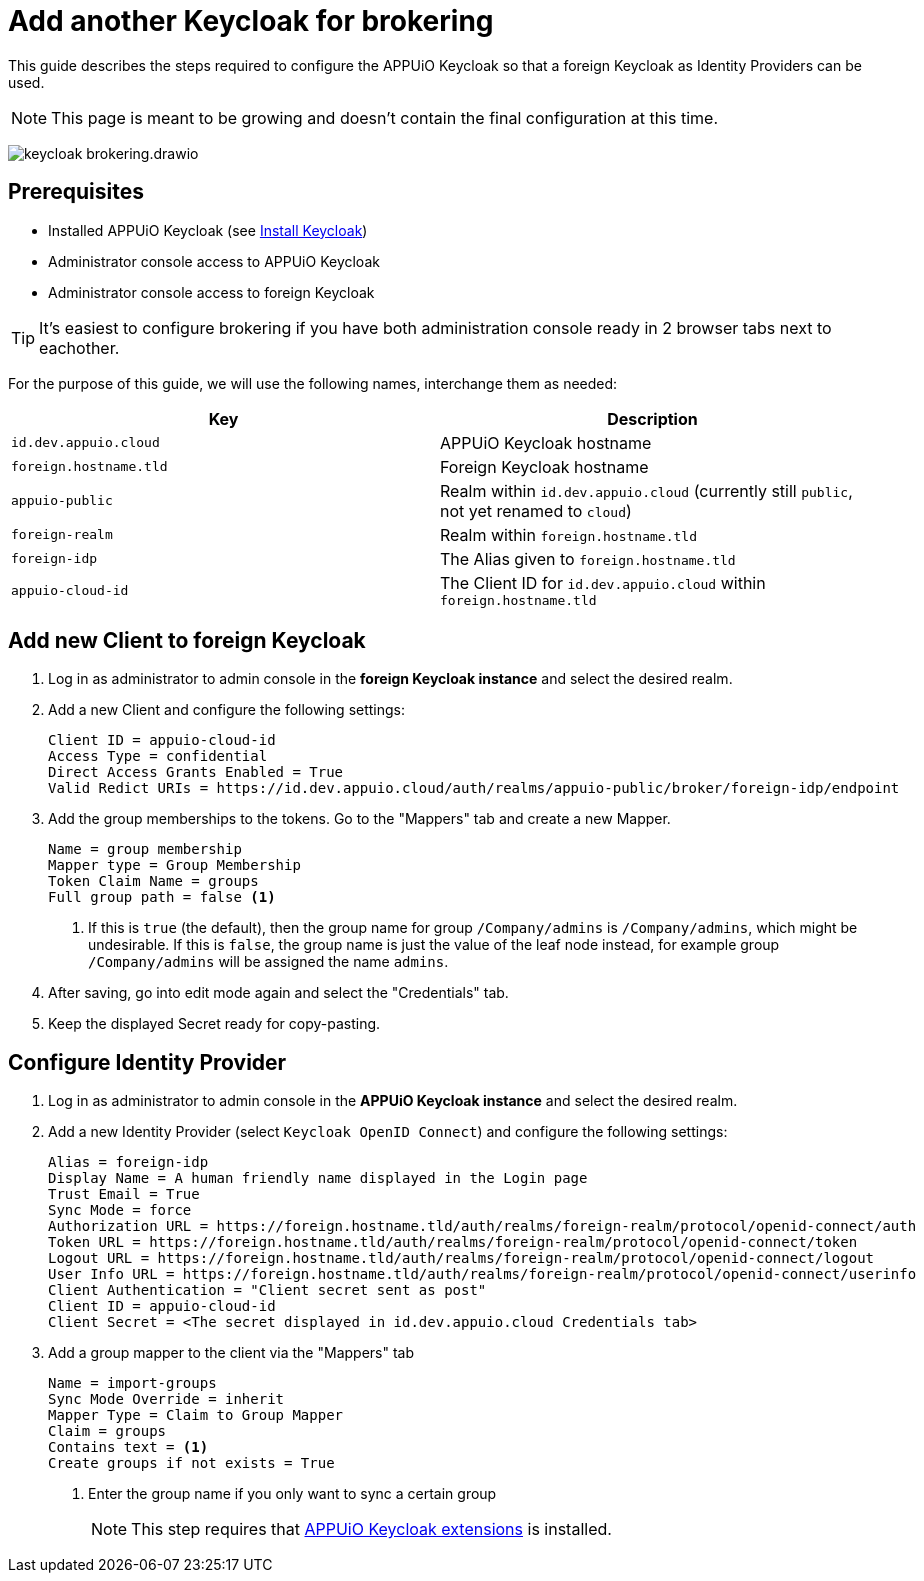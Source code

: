 = Add another Keycloak for brokering
:appuio-keycloak: id.dev.appuio.cloud
:appuio-realm: appuio-public
:foreign-idp-alias: foreign-idp
:foreign-host: foreign.hostname.tld
:foreign-realm: foreign-realm
:foreign-client-id: appuio-cloud-id

This guide describes the steps required to configure the APPUiO Keycloak so that a foreign Keycloak as Identity Providers can be used.

NOTE: This page is meant to be growing and doesn't contain the final configuration at this time.

image:how-to/keycloak-brokering.drawio.svg[]

== Prerequisites

* Installed APPUiO Keycloak (see xref:appuio-cloud:ROOT:how-to/keycloak-setup.adoc[Install Keycloak])
* Administrator console access to APPUiO Keycloak
* Administrator console access to foreign Keycloak

TIP: It's easiest to configure brokering if you have both administration console ready in 2 browser tabs next to eachother.

For the purpose of this guide, we will use the following names, interchange them as needed:

|===
| Key | Description

| `{appuio-keycloak}`
| APPUiO Keycloak hostname

| `{foreign-host}`
| Foreign Keycloak hostname

| `{appuio-realm}`
| Realm within `{appuio-keycloak}` (currently still `public`, not yet renamed to `cloud`)

| `{foreign-realm}`
| Realm within `{foreign-host}`

| `{foreign-idp-alias}`
| The Alias given to `{foreign-host}`

| `{foreign-client-id}`
| The Client ID for `{appuio-keycloak}` within `{foreign-host}`

|===

== Add new Client to foreign Keycloak

. Log in as administrator to admin console in the **foreign Keycloak instance** and select the desired realm.
. Add a new Client and configure the following settings:
+
[source,subs="attributes+"]
----
Client ID = {foreign-client-id}
Access Type = confidential
Direct Access Grants Enabled = True
Valid Redict URIs = https://{appuio-keycloak}/auth/realms/{appuio-realm}/broker/{foreign-idp-alias}/endpoint
----

. Add the group memberships to the tokens.
  Go to the "Mappers" tab and create a new Mapper.
+
[source,subs="attributes+"]
----
Name = group membership
Mapper type = Group Membership
Token Claim Name = groups
Full group path = false <1>
----
<1> If this is `true` (the default), then the group name for group `/Company/admins` is `/Company/admins`, which might be undesirable.
    If this is `false`, the group name is just the value of the leaf node instead, for example group `/Company/admins` will be assigned the name `admins`.

. After saving, go into edit mode again and select the "Credentials" tab.
. Keep the displayed Secret ready for copy-pasting.

== Configure Identity Provider

. Log in as administrator to admin console in the **APPUiO Keycloak instance** and select the desired realm.
. Add a new Identity Provider (select `Keycloak OpenID Connect`) and configure the following settings:
+
[source,subs="attributes+"]
----
Alias = {foreign-idp-alias}
Display Name = A human friendly name displayed in the Login page
Trust Email = True
Sync Mode = force
Authorization URL = https://{foreign-host}/auth/realms/{foreign-realm}/protocol/openid-connect/auth
Token URL = https://{foreign-host}/auth/realms/{foreign-realm}/protocol/openid-connect/token
Logout URL = https://{foreign-host}/auth/realms/{foreign-realm}/protocol/openid-connect/logout
User Info URL = https://{foreign-host}/auth/realms/{foreign-realm}/protocol/openid-connect/userinfo
Client Authentication = "Client secret sent as post"
Client ID = {foreign-client-id}
Client Secret = <The secret displayed in {appuio-keycloak} Credentials tab>
----

. Add a group mapper to the client via the "Mappers" tab
+
[source,subs="attributes+"]
----
Name = import-groups
Sync Mode Override = inherit
Mapper Type = Claim to Group Mapper
Claim = groups
Contains text = <1>
Create groups if not exists = True
----
<1> Enter the group name if you only want to sync a certain group
+
NOTE: This step requires that https://github.com/appuio/appuio-keycloak-extensions[APPUiO Keycloak extensions] is installed.
